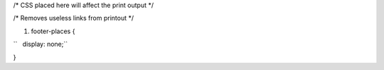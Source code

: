 /\* CSS placed here will affect the print output \*/

/\* Removes useless links from printout \*/

#. footer-places {

``   display: none;``

}

